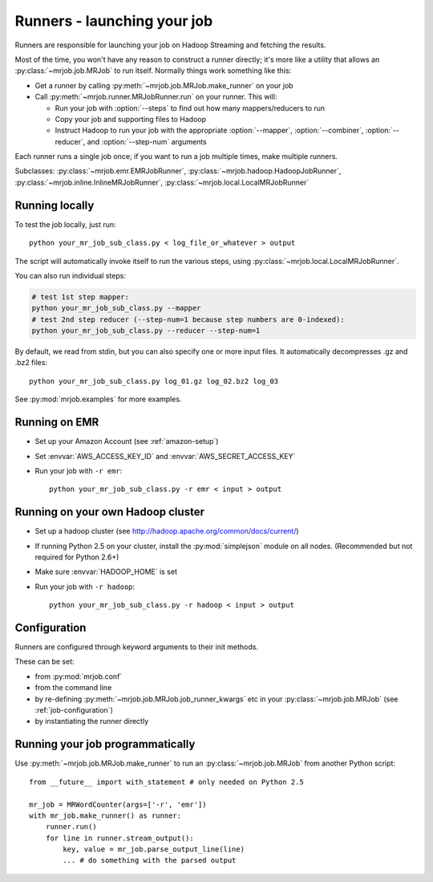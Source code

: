 Runners - launching your job
============================

Runners are responsible for launching your job on Hadoop Streaming and
fetching the results.

Most of the time, you won't have any reason to construct a runner directly;
it's more like a utility that allows an :py:class:`~mrjob.job.MRJob`
to run itself. Normally things work something like this:

* Get a runner by calling :py:meth:`~mrjob.job.MRJob.make_runner` on your
  job
* Call :py:meth:`~mrjob.runner.MRJobRunner.run` on your runner. This will:

  * Run your job with :option:`--steps` to find out how many
    mappers/reducers to run
  * Copy your job and supporting files to Hadoop
  * Instruct Hadoop to run your job with the appropriate
    :option:`--mapper`, :option:`--combiner`, :option:`--reducer`, and
    :option:`--step-num` arguments

Each runner runs a single job once; if you want to run a job multiple
times, make multiple runners.

Subclasses: :py:class:`~mrjob.emr.EMRJobRunner`,
:py:class:`~mrjob.hadoop.HadoopJobRunner`,
:py:class:`~mrjob.inline.InlineMRJobRunner`,
:py:class:`~mrjob.local.LocalMRJobRunner`

Running locally
---------------

To test the job locally, just run::

   python your_mr_job_sub_class.py < log_file_or_whatever > output

The script will automatically invoke itself to run the various steps,
using :py:class:`~mrjob.local.LocalMRJobRunner`.

You can also run individual steps:

.. code-block:: sh

    # test 1st step mapper:
    python your_mr_job_sub_class.py --mapper
    # test 2nd step reducer (--step-num=1 because step numbers are 0-indexed):
    python your_mr_job_sub_class.py --reducer --step-num=1

By default, we read from stdin, but you can also specify one or more
input files. It automatically decompresses .gz and .bz2 files::

    python your_mr_job_sub_class.py log_01.gz log_02.bz2 log_03

See :py:mod:`mrjob.examples` for more examples.

Running on EMR
--------------

* Set up your Amazon Account (see :ref:`amazon-setup`)
* Set :envvar:`AWS_ACCESS_KEY_ID` and :envvar:`AWS_SECRET_ACCESS_KEY`
* Run your job with ``-r emr``::

    python your_mr_job_sub_class.py -r emr < input > output

Running on your own Hadoop cluster
----------------------------------

* Set up a hadoop cluster (see http://hadoop.apache.org/common/docs/current/)
* If running Python 2.5 on your cluster, install the :py:mod:`simplejson` module on all nodes. (Recommended but not required for Python 2.6+)
* Make sure :envvar:`HADOOP_HOME` is set
* Run your job with ``-r hadoop``::

    python your_mr_job_sub_class.py -r hadoop < input > output

Configuration
-------------

Runners are configured through keyword arguments to their init methods.

These can be set:

- from :py:mod:`mrjob.conf`
- from the command line
- by re-defining :py:meth:`~mrjob.job.MRJob.job_runner_kwargs` etc in your :py:class:`~mrjob.job.MRJob` (see :ref:`job-configuration`)
- by instantiating the runner directly

.. _runners-programmatically:

Running your job programmatically
---------------------------------

Use :py:meth:`~mrjob.job.MRJob.make_runner` to run an
:py:class:`~mrjob.job.MRJob` from another Python script::

    from __future__ import with_statement # only needed on Python 2.5

    mr_job = MRWordCounter(args=['-r', 'emr'])
    with mr_job.make_runner() as runner:
        runner.run()
        for line in runner.stream_output():
            key, value = mr_job.parse_output_line(line)
            ... # do something with the parsed output
